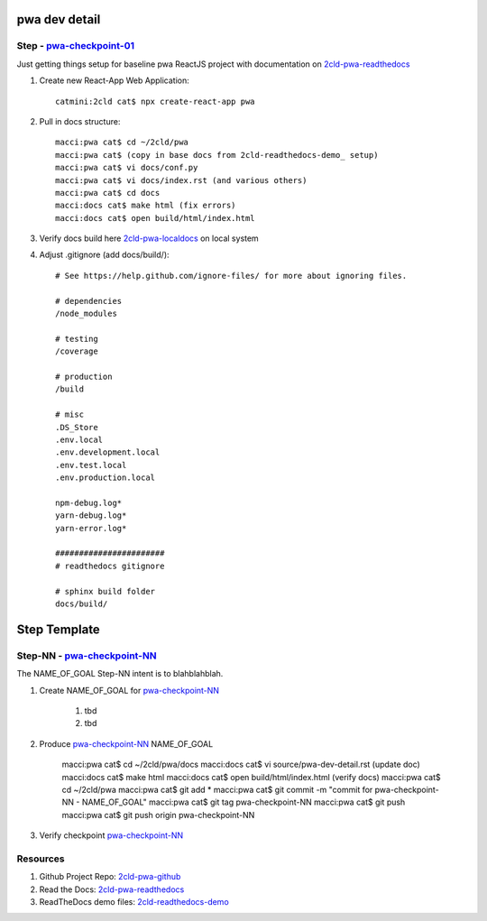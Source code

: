 pwa dev detail
==============

Step - pwa-checkpoint-01_
--------------------------------

Just getting things setup for baseline pwa ReactJS project with documentation on 2cld-pwa-readthedocs_

#. Create new React-App Web Application::

    catmini:2cld cat$ npx create-react-app pwa

#. Pull in docs structure::

    macci:pwa cat$ cd ~/2cld/pwa
    macci:pwa cat$ (copy in base docs from 2cld-readthedocs-demo_ setup)
    macci:pwa cat$ vi docs/conf.py
    macci:pwa cat$ vi docs/index.rst (and various others)
    macci:pwa cat$ cd docs
    macci:docs cat$ make html (fix errors)
    macci:docs cat$ open build/html/index.html

#. Verify docs build here 2cld-pwa-localdocs_ on local system

#. Adjust .gitignore (add docs/build/)::

    # See https://help.github.com/ignore-files/ for more about ignoring files.
    
    # dependencies
    /node_modules

    # testing
    /coverage

    # production
    /build

    # misc
    .DS_Store
    .env.local
    .env.development.local
    .env.test.local
    .env.production.local

    npm-debug.log*
    yarn-debug.log*
    yarn-error.log*

    #######################
    # readthedocs gitignore

    # sphinx build folder
    docs/build/



Step Template
=============

Step-NN - pwa-checkpoint-NN_
-----------------------------------

The NAME_OF_GOAL Step-NN intent is to blahblahblah.

#. Create NAME_OF_GOAL for pwa-checkpoint-NN_

    #. tbd  
    #. tbd 

#. Produce pwa-checkpoint-NN_ NAME_OF_GOAL

    macci:pwa cat$ cd ~/2cld/pwa/docs
    macci:docs cat$ vi source/pwa-dev-detail.rst (update doc)
    macci:docs cat$ make html 
    macci:docs cat$ open build/html/index.html (verify docs)
    macci:pwa cat$ cd ~/2cld/pwa
    macci:pwa cat$ git add *
    macci:pwa cat$ git commit -m "commit for pwa-checkpoint-NN - NAME_OF_GOAL"
    macci:pwa cat$ git tag pwa-checkpoint-NN
    macci:pwa cat$ git push
    macci:pwa cat$ git push origin pwa-checkpoint-NN
    
#. Verify checkpoint pwa-checkpoint-NN_

Resources
---------

#. Github Project Repo: 2cld-pwa-github_
#. Read the Docs: 2cld-pwa-readthedocs_
#. ReadTheDocs demo files: 2cld-readthedocs-demo_


.. _readthedocs: https://readthedocs.org/
.. _2cld-readthedocs-demo: https://github.com/2cld/readthedocsdemo
.. _2cld-pwa-readthedocs: http://2cld-pwa.readthedocs.io/en/latest/
.. _2cld-pwa-localdocs: http://~/2cld/pwa/docs/build/html/index.html
.. _2cld-pwa-github: https://github.com/2cld/pwa


.. _firebase-console: https://console.firebase.google.com/

.. _pwa-checkpoint-NN: https://github.com/2cld/pwa
.. _pwa-checkpoint-01: https://github.com/2cld/pwa/tree/pwa-checkpoint-01
.. _pwa-checkpoint-02: https://github.com/2cld/pwa/tree/pwa-checkpoint-02
.. _pwa-checkpoint-03: https://github.com/2cld/pwa/tree/pwa-checkpoint-03
.. _pwa-checkpoint-04: https://github.com/2cld/pwa/tree/pwa-checkpoint-04
.. _pwa-checkpoint-05: https://github.com/2cld/pwa/tree/pwa-checkpoint-05
.. _pwa-checkpoint-06: https://github.com/2cld/pwa/tree/pwa-checkpoint-06
.. _pwa-checkpoint-07: https://github.com/2cld/pwa/tree/pwa-checkpoint-07
.. _pwa-checkpoint-08: https://github.com/2cld/pwa/tree/pwa-checkpoint-08
.. _pwa-checkpoint-09: https://github.com/2cld/pwa/tree/pwa-checkpoint-09
.. _pwa-checkpoint-10: https://github.com/2cld/pwa/tree/pwa-checkpoint-10
.. _pwa-checkpoint-11: https://github.com/2cld/pwa/tree/pwa-checkpoint-11
.. _pwa-checkpoint-12: https://github.com/2cld/pwa/tree/pwa-checkpoint-12

.. _youtube-FlutterWireUpFirebaseAuthiOS: https://www.youtube.com/watch?v=3nFIMej3Tvw
.. _youtube-ios-tutorial-testflight-1: https://www.youtube.com/watch?v=1CcCKQHjDpw
.. _youtube-ios-tutorial-testflight-2: https://www.youtube.com/watch?v=1DVLaMmGxR8

.. _github-projects-configure-projects: https://help.github.com/articles/configuring-automation-for-project-boards/
